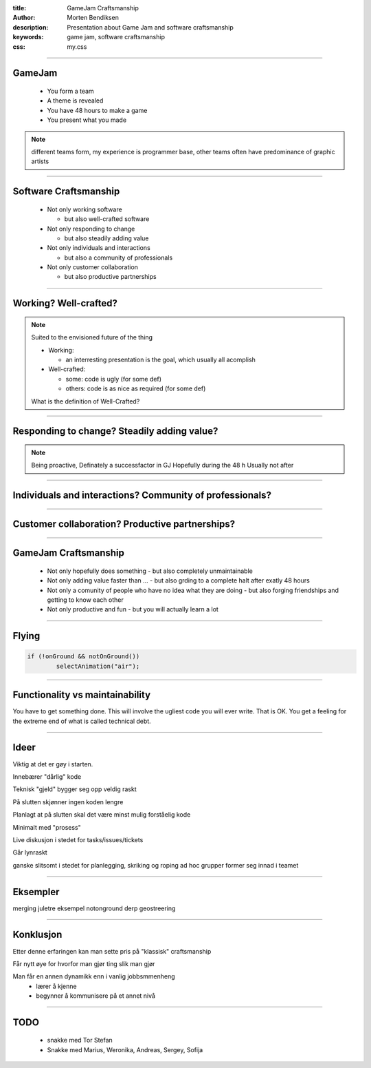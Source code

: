:title: GameJam Craftsmanship
:author: Morten Bendiksen
:description: Presentation about Game Jam and software craftsmanship
:keywords: game jam, software craftsmanship
:css: my.css

-----

GameJam
=======
 - You form a team
 - A theme is revealed
 - You have 48 hours to make a game
 - You present what you made

.. note::

  different teams form, 
  my experience is programmer base, 
  other teams often have predominance of graphic artists


-----

Software Craftsmanship
======================

  - Not only working software
  
    - but also well-crafted software
    
  - Not only responding to change
  
    - but also steadily adding value 
    
  - Not only individuals and interactions
  
    - but also a community of professionals
    
  - Not only customer collaboration
  
    - but also productive partnerships 

-----

Working? Well-crafted?
======================

.. note::

  
  Suited to the envisioned future of the thing

  - Working:
    
    - an interresting presentation is the goal, which usually all acomplish
  
  - Well-crafted:
    
    - some: code is ugly (for some def)
    - others: code is as nice as required (for some def)
   
  What is the definition of Well-Crafted?
  

-----

Responding to change? Steadily adding value?
============================================

.. note::

  Being proactive, Definately a successfactor in GJ
  Hopefully during the 48 h
  Usually not after

-----

Individuals and interactions? Community of professionals?
=========================================================

-----

Customer collaboration? Productive partnerships?
================================================


-----

GameJam Craftsmanship
=====================
 - Not only hopefully does something
   - but also completely unmaintainable
 - Not only adding value faster than ...
   - but also grding to a complete halt after exatly 48 hours
 - Not only a comunity of people who have no idea what they are doing
   - but also forging friendships and getting to know each other
 - Not only productive and fun
   - but you will actually learn a lot

-----

Flying
======
.. code:: java

	if (!onGround && notOnGround())
		selectAnimation("air");



-----

Functionality vs maintainability
================================
You have to get something done. This will involve the ugliest code you will ever write.
That is OK. You get a feeling for the extreme end of what is called technical debt.



-----

Ideer
=====

Viktig at det er gøy i starten.

Innebærer "dårlig" kode

Teknisk "gjeld" bygger seg opp veldig raskt

På slutten skjønner ingen koden lengre

Planlagt at på slutten skal det være minst mulig forståelig kode

Minimalt med "prosess"

Live diskusjon i stedet for tasks/issues/tickets

Går lynraskt

ganske slitsomt
i stedet for planlegging, skriking og roping
ad hoc grupper former seg innad i teamet

-----

Eksempler
=========
merging juletre eksempel
notonground
derp
geostreering

-----

Konklusjon
==========

Etter denne erfaringen kan man sette pris på "klassisk" craftsmanship

Får nytt øye for hvorfor man gjør ting slik man gjør

Man får en annen dynamikk enn i vanlig jobbsmmenheng
  - lærer å kjenne
  - begynner å kommunisere på et annet nivå

-----

TODO
====
  - snakke med Tor Stefan
  - Snakke med Marius, Weronika, Andreas, Sergey, Sofija



